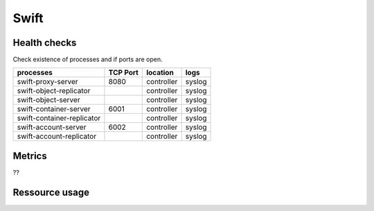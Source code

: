.. _Monitoring-Ost-swift:

Swift
-----

Health checks
`````````````

Check existence of processes and if ports are open.

+------------------------------+----------------+---------------+---------------------------+
| processes                    | TCP Port       |location       | logs                      |
+==============================+================+===============+===========================+
| swift-proxy-server           |8080            |controller     | syslog                    |
+------------------------------+----------------+---------------+---------------------------+
| swift-object-replicator      |                |controller     | syslog                    |
+------------------------------+----------------+---------------+---------------------------+
| swift-object-server          |                |controller     | syslog                    |
+------------------------------+----------------+---------------+---------------------------+
| swift-container-server       | 6001           |controller     | syslog                    |
+------------------------------+----------------+---------------+---------------------------+
| swift-container-replicator   |                |controller     | syslog                    |
+------------------------------+----------------+---------------+---------------------------+
| swift-account-server         | 6002           |controller     | syslog                    |
+------------------------------+----------------+---------------+---------------------------+
| swift-account-replicator     |                |controller     | syslog                    |
+------------------------------+----------------+---------------+---------------------------+

Metrics
```````
??

Ressource usage
```````````````
